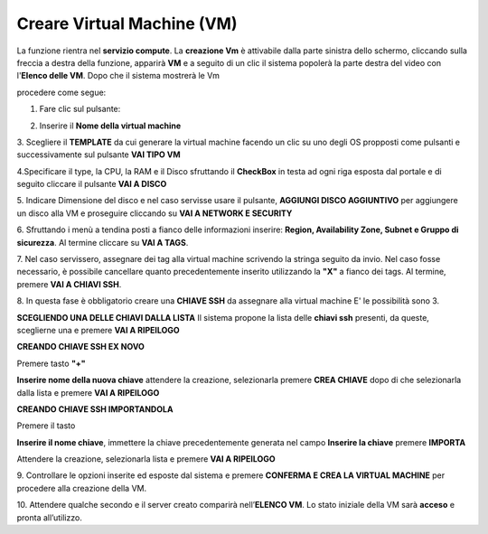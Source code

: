 .. _Creare_VM:

**Creare Virtual Machine (VM)**
*******************************
La funzione rientra nel **servizio compute**. La **creazione Vm** è attivabile dalla parte sinistra dello schermo, cliccando sulla freccia
a destra della funzione, apparirà  **VM** e a seguito di un clic il sistema popolerà la
parte destra del video con l'**Elenco delle VM**. Dopo che il sistema mostrerà le Vm

.. image:: img/Elenco_VM.png

procedere come segue:

1. Fare clic sul pulsante:

.. image:: img/Add_VM.png

2. Inserire il **Nome della virtual machine**

3. Scegliere il **TEMPLATE** da cui generare la virtual machine facendo un clic su uno degli OS propposti come pulsanti
e successivamente sul pulsante **VAI TIPO VM**

.. image:: img/Tipo_VM.png

4.Specificare il type, la CPU, la RAM e il Disco sfruttando il **CheckBox** in testa ad ogni riga esposta
dal portale e di seguito cliccare il pulsante **VAI A DISCO**

.. image:: img/Risorse_VM.png

5. Indicare Dimensione del disco e nel caso servisse usare il pulsante, **AGGIUNGI DISCO AGGIUNTIVO** per aggiungere
un disco alla VM e proseguire cliccando su **VAI A NETWORK E SECURITY**

.. image:: img/Disco_VM.png

6. Sfruttando i menù a tendina posti a fianco delle informazioni inserire: **Region, Availability Zone,
Subnet e Gruppo di sicurezza**.  Al termine cliccare su **VAI A TAGS**.

.. image:: img/Network_Security_VM.png

7. Nel caso servissero, assegnare dei tag alla virtual machine scrivendo la stringa seguito da invio.
Nel caso fosse necessario, è possibile cancellare quanto precedentemente inserito utilizzando la **"X"**
a fianco dei tags. Al termine, premere **VAI A CHIAVI SSH**.

.. image:: img/Tags_VM.png

8. In questa fase è obbligatorio creare una **CHIAVE SSH** da assegnare alla virtual machine
E' le possibilità sono 3.

**SCEGLIENDO UNA DELLE CHIAVI DALLA LISTA**
Il sistema propone la lista delle **chiavi ssh** presenti, da queste,
sceglierne una e premere **VAI A RIPEILOGO**

.. image:: img/key-ssh-selezionata-da-lista.png

**CREANDO CHIAVE SSH EX NOVO**

Premere tasto **"+"**

.. image:: img/Add_VM.png

**Inserire nome della nuova chiave** attendere la creazione, selezionarla
premere **CREA CHIAVE** dopo di che selezionarla dalla lista e premere **VAI A RIPEILOGO**

.. image:: img/key-ssh-selezionata-da-lista.png

**CREANDO CHIAVE SSH IMPORTANDOLA**

Premere il tasto

.. image:: img/Crea-ssh-da-lista.png

**Inserire il nome chiave**, immettere la chiave precedentemente generata nel campo **Inserire la chiave**
premere **IMPORTA**

.. image:: img/Importa-key-ssh.png

Attendere la creazione, selezionarla lista e premere **VAI A RIPEILOGO**

.. image:: img/key-ssh-selezionata-da-lista.png

9. Controllare le opzioni inserite ed esposte dal sistema e premere **CONFERMA E CREA LA VIRTUAL MACHINE**
per procedere alla creazione della VM.

.. image:: img/Riepilogo_VM.png

10. Attendere qualche secondo e il server creato comparirà nell’**ELENCO VM**.
Lo stato iniziale della VM sarà **acceso** e pronta all’utilizzo.



